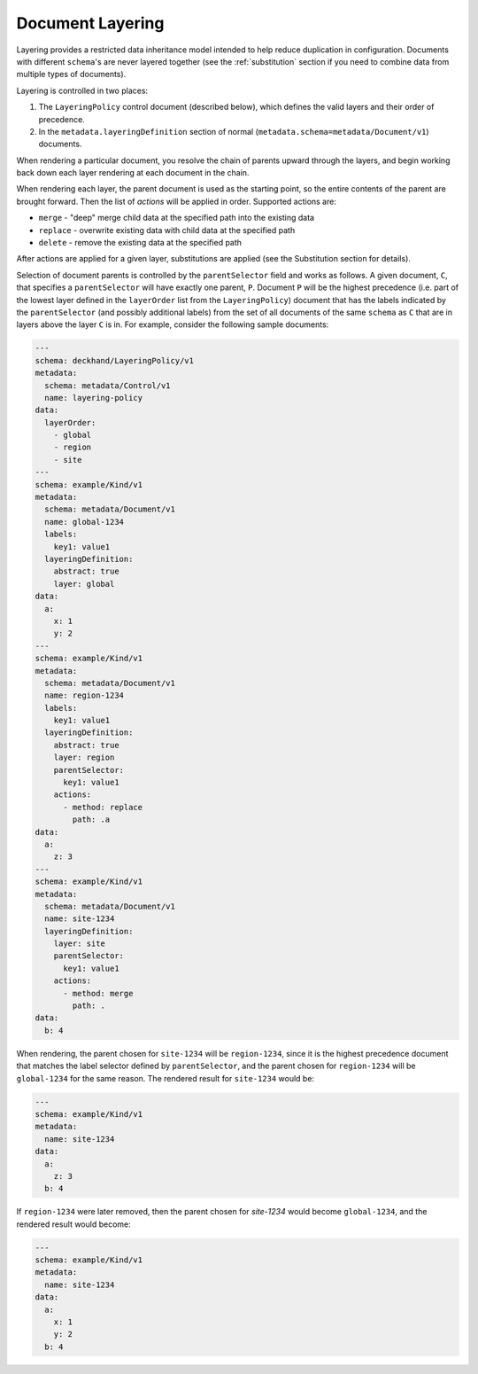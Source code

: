 ..
  Copyright 2017 AT&T Intellectual Property.
  All Rights Reserved.

  Licensed under the Apache License, Version 2.0 (the "License"); you may
  not use this file except in compliance with the License. You may obtain
  a copy of the License at

      http://www.apache.org/licenses/LICENSE-2.0

  Unless required by applicable law or agreed to in writing, software
  distributed under the License is distributed on an "AS IS" BASIS, WITHOUT
  WARRANTIES OR CONDITIONS OF ANY KIND, either express or implied. See the
  License for the specific language governing permissions and limitations
  under the License.

.. _layering:

Document Layering
=================

Layering provides a restricted data inheritance model intended to help reduce
duplication in configuration. Documents with different ``schema``'s are never
layered together (see the :ref:`substitution` section if you need to combine data
from multiple types of documents).

Layering is controlled in two places:

1. The ``LayeringPolicy`` control document (described below), which defines the
   valid layers and their order of precedence.
2. In the ``metadata.layeringDefinition`` section of normal
   (``metadata.schema=metadata/Document/v1``) documents.

When rendering a particular document, you resolve the chain of parents upward
through the layers, and begin working back down each layer rendering at each
document in the chain.

When rendering each layer, the parent document is used as the starting point,
so the entire contents of the parent are brought forward.  Then the list of
`actions` will be applied in order.  Supported actions are:

* ``merge`` - "deep" merge child data at the specified path into the existing data
* ``replace`` - overwrite existing data with child data at the specified path
* ``delete`` - remove the existing data at the specified path

After actions are applied for a given layer, substitutions are applied (see
the Substitution section for details).

Selection of document parents is controlled by the ``parentSelector`` field and
works as follows. A given document, ``C``, that specifies a ``parentSelector``
will have exactly one parent, ``P``. Document ``P`` will be the highest
precedence (i.e. part of the lowest layer defined in the ``layerOrder`` list
from the ``LayeringPolicy``) document that has the labels indicated by the
``parentSelector`` (and possibly additional labels) from the set of all
documents of the same ``schema`` as ``C`` that are in layers above the layer ``C``
is in. For example, consider the following sample documents:

.. code-block:: yaml

  ---
  schema: deckhand/LayeringPolicy/v1
  metadata:
    schema: metadata/Control/v1
    name: layering-policy
  data:
    layerOrder:
      - global
      - region
      - site
  ---
  schema: example/Kind/v1
  metadata:
    schema: metadata/Document/v1
    name: global-1234
    labels:
      key1: value1
    layeringDefinition:
      abstract: true
      layer: global
  data:
    a:
      x: 1
      y: 2
  ---
  schema: example/Kind/v1
  metadata:
    schema: metadata/Document/v1
    name: region-1234
    labels:
      key1: value1
    layeringDefinition:
      abstract: true
      layer: region
      parentSelector:
        key1: value1
      actions:
        - method: replace
          path: .a
  data:
    a:
      z: 3
  ---
  schema: example/Kind/v1
  metadata:
    schema: metadata/Document/v1
    name: site-1234
    layeringDefinition:
      layer: site
      parentSelector:
        key1: value1
      actions:
        - method: merge
          path: .
  data:
    b: 4

When rendering, the parent chosen for ``site-1234`` will be ``region-1234``,
since it is the highest precedence document that matches the label selector
defined by ``parentSelector``, and the parent chosen for ``region-1234`` will be
``global-1234`` for the same reason. The rendered result for ``site-1234`` would
be:

.. code-block:: yaml

  ---
  schema: example/Kind/v1
  metadata:
    name: site-1234
  data:
    a:
      z: 3
    b: 4

If ``region-1234`` were later removed, then the parent chosen for `site-1234`
would become ``global-1234``, and the rendered result would become:

.. code-block:: yaml

  ---
  schema: example/Kind/v1
  metadata:
    name: site-1234
  data:
    a:
      x: 1
      y: 2
    b: 4

.. TODO: Add figures for this example, with region present, have site point
.. with dotted line at global and indicate in caption (or something) that it's
.. selected for but ignored, because there's a higher-precedence layer to select
